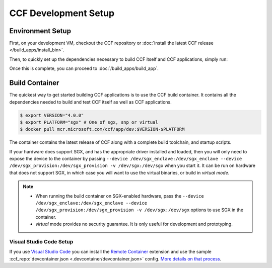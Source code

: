 CCF Development Setup
=====================

Environment Setup
-----------------

First, on your development VM, checkout the CCF repository or :doc:`install the latest CCF release </build_apps/install_bin>`.

Then, to quickly set up the dependencies necessary to build CCF itself and CCF applications, simply run:

.. tab:: SGX

    .. code-block:: bash

        $ cd <ccf_path>/getting_started/setup_vm
        $ ./run.sh ccf-dev.yml --extra-vars "platform=sgx"

.. tab:: SNP

    .. code-block:: bash

        $ cd <ccf_path>/getting_started/setup_vm
        $ ./run.sh ccf-dev.yml --extra-vars "platform=snp clang_version=15"

.. tab:: Virtual

    .. warning:: The `virtual` version of CCF can also be run on hardware that does not support SGX/SNP. Virtual mode does not provide any security guarantees and should be used for development purposes only.

    .. code-block:: bash

        $ cd <ccf_path>/getting_started/setup_vm
        $ ./run.sh ccf-dev.yml --extra-vars "platform=virtual clang_version=15"

Once this is complete, you can proceed to :doc:`/build_apps/build_app`.

Build Container
---------------

The quickest way to get started building CCF applications is to use the CCF build container. It contains all the dependencies needed to build and test CCF itself as well as CCF applications.

.. code-block:: bash

    $ export VERSION="4.0.0"
    $ export PLATFORM="sgx" # One of sgx, snp or virtual
    $ docker pull mcr.microsoft.com/ccf/app/dev:$VERSION-$PLATFORM

The container contains the latest release of CCF along with a complete build toolchain, and startup scripts.

If your hardware does support SGX, and has the appropriate driver installed and loaded, then you will only need to expose the device to the container by passing ``--device /dev/sgx_enclave:/dev/sgx_enclave --device /dev/sgx_provision:/dev/sgx_provision -v /dev/sgx:/dev/sgx`` when you start it. It can be run on hardware that does not support SGX, in which case you will want to use the virtual binaries, or build in `virtual mode`.

.. note::

    - When running the build container on SGX-enabled hardware, pass the ``--device /dev/sgx_enclave:/dev/sgx_enclave --device /dev/sgx_provision:/dev/sgx_provision -v /dev/sgx:/dev/sgx`` options to use SGX in the container.
    - `virtual` mode provides no security guarantee. It is only useful for development and prototyping.

Visual Studio Code Setup
~~~~~~~~~~~~~~~~~~~~~~~~

If you use `Visual Studio Code`_ you can install the `Remote Container`_ extension and use the sample :ccf_repo:`devcontainer.json <.devcontainer/devcontainer.json>` config.
`More details on that process <https://code.visualstudio.com/docs/remote/containers#_quick-start-open-a-git-repository-or-github-pr-in-an-isolated-container-volume>`_.


.. _`Visual Studio Code`: https://code.visualstudio.com/
.. _`Remote Container`: https://code.visualstudio.com/docs/remote/containers

